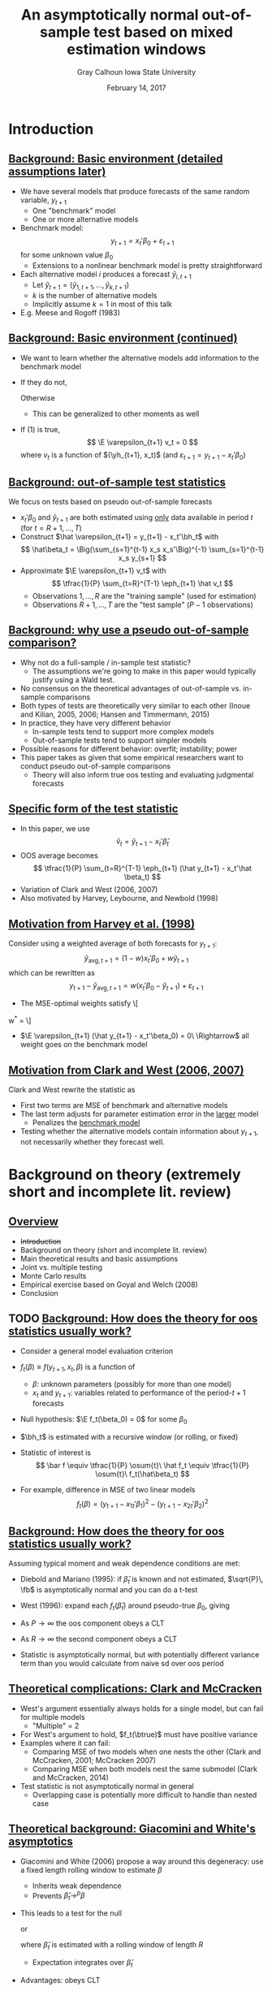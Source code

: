#+Title: An asymptotically normal out-of-sample test based on mixed estimation windows
#+Date: February 14, 2017
#+Author: Gray Calhoun \newline Iowa State University

* Introduction
** _Background: Basic environment (detailed assumptions later)_
   - We have several models that produce forecasts of the same
     random variable, $y_{t+1}$
     - One "benchmark" model
     - One or more alternative models
   - Benchmark model:
     \[
       y_{t+1} = x_t'\beta_0 + \varepsilon_{t+1}
     \]
     for some unknown value $\beta_0$
     - Extensions to a nonlinear benchmark model is pretty
       straightforward
   - Each alternative model $i$ produces a forecast $\hat y_{i,t+1}$
     - Let $\hat y_{t+1} = (\hat y_{1,t+1},\dots,\hat y_{k,t+1})$
     - $k$ is the number of alternative models
     - Implicitly assume $k = 1$ in most of this talk
   - E.g. Meese and Rogoff (1983)
** _Background: Basic environment (continued)_
   - We want to learn whether the alternative models add information
     to the benchmark model
   - If they do not,
     \begin{equation}
       \E( y_{t+1} \mid x_t, \yh_{t+1} ) = x_t'\beta_0 \ a.s.
     \end{equation}
     Otherwise
     \begin{equation}
       \E( y_{t+1} \mid x_t, \yh_{t+1} ) \neq x_t'\beta_0
     \end{equation}
     - This can be generalized to other moments as well
   - If (1) is true,
     \[
       \E \varepsilon_{t+1} v_t = 0
     \]
     where $v_t$ is a function of $(\yh_{t+1}, x_t)$ (and $\varepsilon_{t+1} = y_{t+1} - x_t'\beta_0$)
** _Background: out-of-sample test statistics_
   We focus on tests based on pseudo out-of-sample forecasts
   - $x_t'\beta_0$ and $\hat y_{t+1}$ are both estimated using _only_
     data available in period $t$ (for $t = R+1,\dots,T$)
   - Construct $\hat \varepsilon_{t+1} = y_{t+1} - x_t'\bh_t$ with
     \[
       \hat\beta_t = \Big(\sum_{s=1}^{t-1} x_s x_s'\Big)^{-1} \sum_{s=1}^{t-1} x_s y_{s+1}
     \]
   - Approximate $\E \varepsilon_{t+1} v_t$ with
     \[
       \tfrac{1}{P} \sum_{t=R}^{T-1} \eph_{t+1} \hat v_t
     \]
     - Observations $1,\dots,R$ are the "training sample" (used for estimation)
     - Observations $R+1,\dots,T$ are the "test sample" $(P-1$ observations)
** _Background: why use a pseudo out-of-sample comparison?_
   - Why not do a full-sample / in-sample test statistic?
     - The assumptions we're going to make in this paper would
       typically justify using a Wald test.
   - No consensus on the theoretical advantages of out-of-sample
     vs. in-sample comparisons
   - Both types of tests are theoretically very similar to each other
     (Inoue and Kilian, 2005, 2006; Hansen and Timmermann, 2015)
   - In practice, they have very different behavior
     - In-sample tests tend to support more complex models
     - Out-of-sample tests tend to support simpler models
   - Possible reasons for different behavior: overfit; instability; power
   - This paper takes as given that some empirical researchers want to
     conduct pseudo out-of-sample comparisons
     - Theory will also inform true oos testing and evaluating
       judgmental forecasts
** _Specific form of the test statistic_
   - In this paper, we use
     \[
       \hat v_t = \hat y_{t+1} - x_t'\hat \beta_t
     \]
   - OOS average becomes
     \[
       \tfrac{1}{P} \sum_{t=R}^{T-1} \eph_{t+1} (\hat y_{t+1} - x_t'\hat \beta_t)
     \]
   - Variation of Clark and West (2006, 2007)
   - Also motivated by Harvey, Leybourne, and Newbold (1998)
** _Motivation from Harvey et al. (1998)_
     Consider using a weighted average of both forecasts for $y_{t+1}$:
     \[
       \hat y_{\text{avg}, t+1} = (1 - w) x_t'\beta_0 + w \hat y_{t+1}
     \]
     which can be rewritten as
     \[
       y_{t+1} - \hat y_{\text{avg}, t+1} = w (x_t'\beta_0 - \hat y_{t+1}) +
         \varepsilon_{t+1}
     \]
     - The MSE-optimal weights satisfy
       \[
	 w^* = \frac{\E \varepsilon_{t+1} (\hat y_{t+1} - x_t'\beta_0)}{\E(x_t'\beta_0 - \hat y_{t+1})^2}
       \]
     - $\E \varepsilon_{t+1} (\hat y_{t+1} - x_t'\beta_0) = 0\ \Rightarrow$ all weight
       goes on the benchmark model
** _Motivation from Clark and West (2006, 2007)_
   Clark and West rewrite the statistic as
   \begin{multline*}
     \tfrac{1}{P} \osum{t} \ep_{t+1} (\yh_t -
     x_t'\bh_t) = \\ \tfrac{1}{2 P} \osum{t} \Big[(y_{t+1} -
     x_t\bh_t)^2 - (y_{t+1} - \yh_{t+1})^2 + (x_t'\bh_t - \yh_{t+1})^2 \Big]
   \end{multline*}
   - First two terms are MSE of benchmark and alternative models
   - The last term adjusts for parameter estimation error in the
     _larger_ model
     - Penalizes the _benchmark model_
   - Testing whether the alternative models contain information about
     $y_{t+1}$, not necessarily whether they forecast well.
* Background on theory (extremely short and incomplete lit. review)
** _Overview_
   * +Introduction+
   * Background on theory (short and incomplete lit. review)
   * Main theoretical results and basic assumptions
   * Joint vs. multiple testing
   * Monte Carlo results
   * Empirical exercise based on Goyal and Welch (2008)
   * Conclusion
** TODO _Background: How does the theory for oos statistics usually work?_
   - Consider a general model evaluation criterion

   - $f_t(\beta) \equiv f(y_{t+1}, x_t, \beta)$ is a function of
     - $\beta$: unknown parameters (possibly for more than one model)
     - $x_t$ and $y_{t+1}$: variables related to performance of the period-$t+1$ forecasts

   - Null hypothesis: $\E f_t(\beta_0) = 0$ for some $\beta_0$

   - $\bh_t$ is estimated with a recursive window (or rolling, or fixed)

   - Statistic of interest is
     \[
       \bar f \equiv \tfrac{1}{P} \osum{t}\ \hat f_t \equiv \tfrac{1}{P} \osum{t}\ f_t(\hat\beta_t)
     \]

   - For example, difference in MSE of two linear models
     \[
       f_t(\beta) = (y_{t+1} - x_{1t}'\beta_1)^2 - (y_{t+1} - x_{2t}'\beta_2)^2
     \]

** _Background: How does the theory for oos statistics usually work?_
   Assuming typical moment and weak dependence conditions are met:

   * Diebold and Mariano (1995): if $\hat\beta_t$ is known and not
     estimated, $\sqrt{P}\, \fb$ is asymptotically normal and you can
     do a t-test
   
   * West (1996): expand each $f_t(\hat\beta_t)$ around pseudo-true
     $\beta_0$, giving
     \begin{multline}
       \sqrt{P} (\bar f - \E f_t(\beta_0)) =
         \tfrac{1}{\sqrt{P}} \sum_{t=R}^{T-1} (f_t(\beta_0) - \E f_t(\beta_0)) + \\
         \tfrac{1}{\sqrt{P}} \sum_{t=R}^{T-1} \nabla f_t(\beta_0) (\hat\beta_t - \beta_0) + o_p(1)
     \end{multline}
   * As $P \to \infty$ the oos component obeys a CLT
   * As $R \to \infty$ the second component obeys a CLT
   * Statistic is asymptotically normal, but with potentially
     different variance term than you would calculate from naive sd
     over oos period
** _Theoretical complications: Clark and McCracken_
   + West's argument essentially always holds for a single model, but
     can fail for multiple models
     + "Multiple" = 2
   + For West's argument to hold, $f_t(\btrue)$ must have positive variance
   + Examples where it can fail:
     + Comparing MSE of two models when one nests the other (Clark and
       McCracken, 2001; McCracken 2007)
     + Comparing MSE when both models nest the same submodel (Clark
       and McCracken, 2014)
   + Test statistic is not asymptotically normal in general
     + Overlapping case is potentially more difficult to handle than
       nested case
** _Theoretical background: Giacomini and White's asymptotics_
   + Giacomini and White (2006) propose a way around this degeneracy:
     use a fixed length rolling window to estimate $\beta$
     + Inherits weak dependence
     + Prevents $\hat\beta_t \to^p \beta$
   + This leads to a test for the null
     \begin{equation}
     \E\, f_t(\hat\beta_t) = 0
     \end{equation}
     or
     \begin{equation}
     \E_{t-1} f_t(\hat\beta_t) = 0
     \end{equation}
     where $\hat\beta_t$ is estimated with a rolling window of length
     $R$
     + Expectation integrates over $\hat\beta_t$
   + Advantages: obeys CLT
   + Disadvantages: not necessarily a hypothesis that we want to test
** _Theoretical background: Clark and West_
   Clark and West (2006, 2007) propose an MSE correction
   + Propose testing the null that the innovations to a benchmark
     model $\yh_{0,t+1}$ are MDS by using
     \begin{align*}
     \hat f_t &= (y_{t+1} - \hat y_{0,t+1})^2 - (y_{t+1} - \hat y_{t+1})^2 +
                (\hat y_{0,t+1} - \hat y_{t+1})^2
     \end{align*}
     using fixed-length rolling window for $\yh_{0,t+1}$ and $\yh_{t+1}$
   + Equivalent to a test of forecast encompassing
   + When $\hat y_{0,t+1}$ is not estimated, $f_t$ has mean zero under MDS null
   + Extension to estimated null hypotheses breaks their proof
** _This paper's approach to asymptotics_
   + Use a statistic similar to Clark and West's
     \begin{align*}
     \hat f_t &= (y_{t+1} - x_t'\bh_t)^2 - (y_{t+1} - \hat y_{t+1})^2 +
                (x_t'\bh_t - \hat y_{t+1})^2 \\
              &= 2 (y_{t+1} - x_t'\bh_t) (\hat y_{t+1} - x_t'\beta)
     \end{align*}
   + Estimate the benchmark model with a recursive window
     + Converges to pseudotrue value and is asymptotically normal
   + Estimate the alternative model with a short rolling window
     + Prevents degeneracy, so statistic is asymptotically normal
   + From perspective of West (1996), $\bh_t$ is the only parameter estimate
     + $\yh_{t+1}$ is just treated as "additional data"
     + Similar to Corradi and Swanson (2002)
* Basic assumptions
** _Overview_
   * +Introduction+
   * +Background on theory (short and incomplete lit. review)+
   * Main theoretical results and basic assumptions
   * Joint vs. multiple testing
   * Monte Carlo results
   * Empirical exercise based on Goyal and Welch (2008)
   * Conclusion
** _Assumption 1 (DGP)_
   + The data are generated by the relationship
     \begin{equation}
       y_{t+1} = x_t'\btrue + \ep_{t+1}
     \end{equation}
     for $t=1,2,\dots$, for some value $\btrue$,
     + $\E x_t \ep_{t+1} = 0$
     + $\E \ep_{t+1}^2 > 0$
     + $\E x_t x_t'$ positive definite for all $t$.
   + The process $(\ep_{t+1}, x_t, z_t)$ is stationary and strong
     mixing of size $-r/(r-2)$ or uniform mixing of size $-r/(2r-2)$,
     for $r > 2$.
     + $z_t$ is an additional sequence of random vectors used for
       the alternative models
** _Assumption 2 (forecasting models)_
   * The benchmark forecast is $x_t'\bh_t$, where $\bh_t$ is estimated
     with a recursive window
     \begin{equation}
       \bh_t = \Bigg(\sum_{s=1}^{t-1} x_s \, x_s'\Bigg)^{-1} \sum_{s=1}^{t-1} x_s \, y_{s+1}
       \qquad t = R,\dots,T-1
     \end{equation}
   * The alternative forecast satisfies
     \begin{equation}
       \yh_{t+1} = \psi(y_t,z_t,\dots,y_{t-R+1}, z_{t-R+1})
     \end{equation}
     where $\psi$ is a known measurable function and the window length,
     $R$, remains finite as $T \to \infty$.
   * The vector $(\ep_{t+1}, x_t, \yh_{t+1})$ has uniformly bounded $2\, r$ moments
     * $r$ is first defined in Assumption 1
   * Define $\Fs_t = \sigma(y_t, x_t, z_t, y_{t-1}, x_{t-1}, z_{t-1},\dots)$.
** _Assumption 3 (positive definiteness of VCV)_
   The asymptotic variance-covariance matrix
   \begin{equation}
     \var \Bigg(
       \oclt{t} \begin{pmatrix} x_t \\ \yh_{t+1} \end{pmatrix} \ep_{t+1}
       \Bigg)
   \end{equation}
   is uniformly positive definite (in $T$).
** _Assumption 4 (kernel for HAC estimator)_
   The kernel $K$ is a function from $\Re$ to $[-1,1]$ such that
   * $K(0) = 1$,
   * $K(x) = K(-x)$ for all $x$,
   * $K(\cdot)$ is continuous at zero and all but a finite number of
     points, and
   \begin{gather*}
     \int_{-\infty}^{\infty} \lvert K(x) \rvert\, dx < \infty,
     \intertext{and}
     \int_{-\infty}^{\infty} \Bigg\lvert
     \int_{-\infty}^{\infty} K(z) e^{ixz}\,dz \Bigg\rvert\, dx < \infty.
   \end{gather*}

   \hline

   * Not necessary for MDS null hypothesis, but necessary if we want to
     allow weaker hypotheses
* Main result and remarks
** _Theorem 1 (asymptotic normality)_
   If Assumptions 1--3 hold then
   \begin{equation*}
     \sqrt{P} (\fb - \E \fb^*) \to^d N(0, \sigma^2),
   \end{equation*}
   with
   \begin{align*}
   \sigma^2 &= s_1 + 2(s_2 + s_3) &
   s_1  &= \lim \var(\sqrt{P}\, \fb^*), \\
   s_2  &= \lim \cov(\sqrt{P}\, \fb^*, \sqrt{P}\, \gb^*), &
   s_3  &= \lim \var(\sqrt{P}\, \gb^*)
   \end{align*}
   \begin{gather*}
     \fb^* = \tfrac{1}{P}\osum{t} f_t(\btrue) \\
     \gb^* = \tfrac{1}{P}\osum{t} 2 \E\Big[(x_t'\btrue - \yh_{t+1})\, x_t'\Big] \, (\E x_t x_t')^{-1} x_t \ep_{t+1}
   \end{gather*}

   \hline

   \[
   f_t(\beta) = (y_{t+1} - x_t'\beta)^2 - (y_{t+1} - \hat y_{t+1})^2 +
                   (x_t'\beta - \hat y_{t+1})^2
   \]
** _Sketch of a proof_
   * Proof follows along the lines of West's (1996)
   * One subtlety: $R$ is finite for the recursive window
   * Let $R'$ be a new sequence such that $R' \to \infty$ as $T \to
     \infty$ and $R' = o(\sqrt{P})$
     \begin{multline}
       \sqrt{P} (\fb - \E \fb^*) =
         \ocltb{t} ((f_t - \E f_t(\btrue)) + (\fh_t - f_t(\btrue))) \\ + \tfrac{1}{\sqrt{P}} \osumc{t} (\fh_t - \E f_t(\btrue)).
     \end{multline}
   * First summation fits exactly into West's framework (using
     stronger and more recent asymptotics to relax moment conditions)
   * Second summation converges to zero in probability
** COMMENT TODO _Sketch of a proof (part like West's, 1996)_
     \begin{align*}
       \ocltb{t} & ((f_t - \E f_t(\btrue)) + (\fh_t - f_t(\btrue))) \\
       &= \ocltb{t} (f_t - \E f_t) + F B \ocltb{t} H_t \\
       & \quad + \underbrace{\WesA}_{o_p(1)} +
                 \underbrace{\WesB}_{o_p(1)} \\
       & \quad + \underbrace{\WesC}_{o_p(1)} +
                 \underbrace{\oclt{t} w_t}_{o_p(1)}
     \end{align*}
\begin{equation*}
  F_t(\beta) = 2 (2 x_t'\beta - \yh_{t+1} - y_{t+1}) x_t',
\end{equation*}
$F_t = F_t(\btrue)$, $\Fh_t = F_t(\bh_t)$, $F = \E F_t$, $B = (\E x_t
x_t')^{-1}$, $B_t = (\sum_{s=1}^{t-1} x_s x_s' / (t-1))^{-1}$, and
$H_t = \sum_{s=1}^{t-1} x_s \ep_{s+1} / (t-1)$.
** COMMENT TODO _Sketch of a proof (part like West's, 1996)_

   \begin{align*}
     \ocltb{t} & ((f_t - \E f_t(\btrue))
   \end{align*}
** COMMENT TODO _Sketch of a proof (part like West's, 1996)_
     \begin{align*}
       \ocltb{t} H_t &= \ocltb{t} \sum_{s=1}^{t-1} x_s \ep_{s+1} / (t-1) \\
       &= \tfrac{1}{\sqrt{P}} \sum_{t=1}^{T-1} x_t \ep_{t+1}
       \sum_{s=1}^{t-1} \max(\tfrac{1}{s-1}, \tfrac{1}{R-1})
     \end{align*}
   
** _Lemma 2 (estimating variance)_
   * If Assumptions 1--4 hold then
     \begin{equation*}
       \sigmah_1^2 \to^p \sigma^2.
     \end{equation*}
   * If Assumptions 1--3 hold and $\{\varepsilon_{t}, \Fs_t\}$ is an MDS then
     \begin{equation*}
       \sigmah_2^2 \to^p \sigma^2.
     \end{equation*}

     {{{s}}}

     _We'll skip the proof_

     {{{s}}}

   * Very similar to proof of normality
   * Follows from repeated applications of LLN and
     Cauchy-Schwarz inequalities
   * HAC version uses results from De Jong and Davidson (2000)

** _Theorem 3 (combining previous two results)_
   * If Assumptions 1--4 hold, then
     \begin{equation}
       \sqrt{P}\, \fb / \sigmah_1 \to^d N(0, 1)
     \end{equation}
     under the null hypothesis $\E(\varepsilon_{t+1} \yh_{t+1}) = 0$ for all $t = R,\dots,T-1$.

     {{{s}}}

   * If, instead, Assumptions 1--3 hold, then
     \begin{equation}
       \sqrt{P}\, \fb / \sigmah_2 \to^d N(0, 1)
     \end{equation}
     under the null hypothesis that $\{\varepsilon_t, \Fs_t\}$ is an MDS.
* Multiple testing
** _Overview_
   * +Introduction+
   * +Background on theory (short and incomplete lit. review)+
   * +Main theoretical results and basic assumptions+
   * Joint vs. multiple testing
   * Monte Carlo results
   * Empirical exercise based on Goyal and Welch (2008)
   * Conclusion
** _Inherent multiplicity_
   + If we have more than one alternative model, $\fb$ and $\fb^*$
     become vectors and
     \[
       \sqrt{P} (\fb - \E \fb^*) \to N(0, \sigma)
     \]
     allows testing the joint hypothesis $\E \fb^* = 0$ for all of its elements simultaneously
   + We often (almost always) want to know _which_ hypotheses are rejected
   + If we test many different hypotheses at normal critical values,
     we're going to reject some of them by chance, even if they're
     true
   + Lots of research on this problem over the last 10-15 years
     + White's (2000) "Bootstrap Reality Check"
     + Hansen's (2005) test of "Superior Predictive Ability"
     + Romano and Wolf's (2005) "StepM"
     + Lots of subsequent research
** _Testing while accounting for multiplicity_
   + Suppose we have $k$ oos test statistics, $\sqrt{P}\, \fb_i / \hat\sigma^i$.
     + Each corresponds to the hypothesis $H_i:\ \E\, \fb_i^* = 0$
   + Take the largest of them as the test statistic
     \begin{equation*}
       \hat m = \max_{i=1,\dots,k} \sqrt{P}\, \fb_i / \hat\sigma_i
     \end{equation*}
   + Find the distribution of $\hat m$ under "the null hypothesis"
   + Estimate its $1 - \alpha$ quantile, use that as a critical value $\hat c$
   + "Reject" if $\hat m > \hat c$
** _What is the null hypothesis?_
   + Econometrics papers (BRC, SPA, nested BRC) have focused on the joint null hypothesis
     \[
       H_i:\ \E \fb_i^* = 0, \quad \text{for all $i$}
     \]
     or the closely-related hypothesis of correct specification:
     $\ep_t$ is an MDS with respect to the filtration
     \begin{multline*}
       \Fs_t = \sigma((y_t, x_t, \yh_{1,t+1},\dots,\yh_{k,t+1}), \\ (y_{t-1}, x_{t-1}, \yh_{1,t}, \dots,\yh_{k,t}),\dots)
     \end{multline*}
   + Makes it easy to derive asymp. distribution of $\hat m$
   + Makes it impossible to determine which of the predictors is the
     reason for the rejection
     - i.e. no guarantee that if $\sqrt{P} \, \fb_i/\hat\sigma_i > \hat c$, then $\E \fb_i^* > 0$.
** _Familywise Error Rate definition_
   + Stats literature (StepM) has focused on variations of the
     "Familywise Error Rate" (FWER, see Romano and Wolf, 2005, and Romano, Shaikh, and Wolf, 2008)
     * Fortunately, one can show (Romano and Wolf, 2005) that the BRC
       and SPA control FWER even though that wasn't their original focus
   + Let $S$ be the set of indices for the hypotheses that are true, so
     \[
     S = \{s \mid \E\, \fb^*_i \leq 0\} \qquad \text{(i.e. null holds)}
     \]
   + Reject each individual null hypothesis with $\sqrt{P}\,\fb_i / \hat\sigma_i$
   + $\hat c$ controls the FWER at level $\alpha$ if, for all $S$
     \[
       \pr[ \sqrt{P} \, \fb_i / \hat\sigma_i > \hat c\ \text{for at least one $i \in S$} ] \leq \alpha
     \]
   + Informally the probably of rejecting one or more of the true null
     hypotheses is at most $\alpha$
   + This lets us interpret individual rejections
** _Our multiple-comparisons approach_
   Using the same argument as in earlier results,
   \begin{equation*}
     \begin{pmatrix} \sqrt{P} (\fb_1 - \E \, \fb_1^*)/\hat\sigma_{l1} \\
     \vdots \\
     \sqrt{P} (\fb_k - \E \, \fb_k^*)/\hat\sigma_{lk}
     \end{pmatrix} \to^d N(0, V)
   \end{equation*}
   with
   \[
     V_{ij} = \lim \frac{\cov(\fb_i, \fb_j)}{\var(\fb_i)^{1/2} \var(\fb_j)^{1/2}}.
   \]

   * Simulate $(Z_1,\dots,Z_k)$ from $N(0,\hat V)$ and, for each draw, calculate 
     \[
     \max(Z_1,\dots,Z_k)
     \]
   * Calculate $1-\alpha$ quantile across simulations and use as $\hat c$
   * Formalized as a corollary in next version of paper (embedded in
     empirical exercise in this version)
** _Sketch of proof that this approach works_
   * Takes $S$ as given and define $\hat c_S$ as the
     $1-\alpha$ quantile of $\max_{i \in S} Z_i$, where $(Z_1,\dots,Z_k) \sim N(0,\hat V)$
   * By construction, $\hat c_S \leq \hat c$, so
     \begin{multline*}
       \lim \pr[ \sqrt{P} \, \fb_i / \hat\sigma_i > \hat c\ \text{for at least one $i \in S$} ] \leq \\
       \pr[ \sqrt{P} \, \fb_i / \hat\sigma_i > \hat c_S\ \text{for at least one $i \in S$} ]
     \end{multline*}
   * But we have
     \begin{align*}
       \lim \pr[ \sqrt{P} \, \fb_i / \hat\sigma_i > \hat c_S\ \text{for at least one $i \in S$} ] \leq \alpha
     \end{align*}
     by construction as well, completing the proof.
** _Miscellaneous additional points_
   * Usually in this literature the distribution is implemented with a
     bootstrap; our approach is similar to Hubrich and West (2010)
   * Nonparametric bootstrap for oos statistics is underdeveloped, but
     see Calhoun (2016)
   * What about one-sided issues? (i.e. Hansen, 2005)
     * One-sided tests can have very poor power in multiple testing unless "bad" statistics are screened out
     * Theoretical concern here, but not a practical concern because of adjustment term
   * Should we impose MDS when estimating the covariance matrix?
** _Testing the MDS null vs. just the zero mean null_
   * For testing whether $\varepsilon_t$ is an MDS with respect to
     \begin{equation*}
        \Fs_t = \sigma((x_t, \yh_{1,t+1},\dots,\yh_{k,t+1}),(x_{t-1}, \yh_{1,t},\dots,\yh_{k,t}), \dots)
     \end{equation*}
     we do not need a HAC estimator (standard composite test of a single null)
   * For testing individual hypotheses $\E \, \fb_i^* = 0$, we need an HAC estimator of $V$
     * Given an ordered set $S \subset \{1,\dots,k\}$ with elements
       $s_1,\dots,s_{\#S}$, let $\fb_S$ be the vector with \(i\)th element
       $\fb_{s_i}$.
     * Need consistent estimator of the variance covariance matrix of $\fb_S$
   * For testing whether $\varepsilon_t$ is an MDS with respect to each
     \begin{equation*}
        \Fs_{it} = \sigma(\yh_{i,t+1}, \yh_{i,t},\dots)
     \end{equation*}
     individually, it's more complicated, but use a HAC estimator
     * Combining the null hypotheses imposes that $\varepsilon_t$ is
       an MDS with respect to $\Fs_{1t},\dots,\Fs_{kt}$
     * Not the same as being MDS w/rt $\Fs_t$

* Monte Carlo experiment
** _Overview_
   * +Introduction+
   * +Background on theory (short and incomplete lit. review)+
   * +Main theoretical results and basic assumptions+
   * +Joint vs. multiple testing+
   * Monte Carlo results
   * Empirical exercise based on Goyal and Welch (2008)
   * Conclusion
** _Monte Carlo DGP_
   Use DGP related to one used by Clark and West (2007)
   \begin{align*}
    y_{t+1} &= \gamma_{1t} + \gamma_{2t} x_{t} + \ep_{t+1} \\
   x_{t+1} &= 0.15 + 0.95 x_{t} + u_{t+1} \\ \\
   {\ep_t \choose u_t} &\sim iid\ N\Bigg(\begin{pmatrix} 0 \\ 0 \end{pmatrix},
   \begin{pmatrix} 18 & - 0.5 \\ -0.5 & 0.025 \end{pmatrix}\Bigg) \\ \\
   \gamma_t &=
   \begin{cases}
    (0.5, 0)    & \text{size simulations} \\
    (0.5, 0.35) & \text{power (stable)} \\
    (-0.5, 0)    & t \leq \tfrac{T}{2} \quad \text{power (break)} \\
    (1, 0.35) & t > \tfrac{T}{2} \quad \text{power (break)}
   \end{cases}
  \end{align*}
** _Monte Carlo design parameters_
   + $R = 120, 240$
   + $P = 120, 240, 360, 720$
   + Statistics are
     + Mine
     + Clark and West's (2006) with rolling window
     + Clark and West's (2006) with recursive window
   + Nominal size is 10%
** Results for "size" DGP (nominal size 10%)
#+BEGIN_LaTeX
\begin{tabular}{ccccc}
   \toprule R & P & Pr[CW roll.] & Pr[CW rec.] & Pr[new] \\
   \midrule $120$ & $120$ & $\enskip7.2$ & $\enskip8.0$ & $\enskip\enskip7.5$ \\
     & $240$ & $\enskip5.6$ & $\enskip5.6$ & $\enskip\enskip6.2$ \\
     & $360$ & $\enskip7.2$ & $\enskip6.1$ & $\enskip\enskip7.2$ \\
     & $720$ & $\enskip8.5$ & $\enskip5.4$ & $\enskip\enskip7.2$ \\ \\
    $240$ & $120$ & $\enskip7.2$ & $\enskip7.2$ & $\enskip\enskip7.7$ \\
     & $240$ & $\enskip6.3$ & $\enskip6.5$ & $\enskip\enskip7.1$ \\
     & $360$ & $\enskip6.8$ & $\enskip5.9$ & $\enskip\enskip6.8$ \\
     & $720$ & $\enskip7.0$ & $\enskip5.9$ & $\enskip\enskip7.3$ \\
   \bottomrule \end{tabular}
#+END_LaTeX

   * All tests are slightly undersized
   * Performance is pretty similar for all three
** Results for "power" DGP (stable, nominal size 10%)
#+BEGIN_LaTeX
   \begin{tabular}{ccccc}
   \toprule R & P & Pr[CW roll.] & Pr[CW rec.] & Pr[new] \\ \midrule
   $120$ & $120$ & $26.2$ & $30.0$ & $\enskip29.2$ \\
     & $240$ & $39.2$ & $47.2$ & $\enskip42.4$ \\
     & $360$ & $47.3$ & $59.8$ & $\enskip51.1$ \\
     & $720$ & $66.8$ & $82.3$ & $\enskip73.1$ \\\\
   $240$ & $120$ & $34.5$ & $36.1$ & $\enskip34.1$ \\
     & $240$ & $45.9$ & $50.1$ & $\enskip46.9$ \\
     & $360$ & $56.7$ & $63.8$ & $\enskip56.9$ \\
     & $720$ & $78.2$ & $87.0$ & $\enskip78.7$ \\
   \bottomrule \end{tabular}
#+END_LaTeX

{{{s}}}

   * Clark and West's statistic with rec. window has the highest power
   * My test and their rolling window test are very close
   * Adding "noise" to the alternative model decreases power here
** Results for "power" DGP (unstable, nominal size 10%)
#+BEGIN_LaTeX
   \begin{tabular}{ccccc}
   \toprule R & P & Pr[CW roll.] & Pr[CW rec.] & Pr[new] \\
   \midrule
   $120$ & $120$ & $25.9$ & $29.9$ & $\enskip62.2$ \\
     & $240$ & $30.1$ & $31.0$ & $\enskip87.4$ \\
     & $360$ & $35.5$ & $32.9$ & $\enskip96.5$ \\
     & $720$ & $46.1$ & $38.2$ & $\enskip99.8$ \\ \\
   $240$ & $120$ & $28.1$ & $30.6$ & $\enskip58.2$ \\
     & $240$ & $37.6$ & $36.1$ & $\enskip87.7$ \\
     & $360$ & $43.1$ & $39.0$ & $\enskip97.2$ \\
     & $720$ & $56.9$ & $42.5$ & $100.0$ \\
   \bottomrule \end{tabular}
#+END_LaTeX

{{{s}}}

   * New test has the highest power by far, about twice the others'
   * Clark and West's statistic with a rolling window is next
   * Adding "noise" to the alternative model increases power here
** _Intuition behind power results_
   + Important aspect of the DGP: the break affects the parameters of
     the benchmark model as well as the alternative
   + After the break, recursive models:
     + Incorporate post-break data and add it to pre-break data
     + Implied pseudotrue $\beta_t$ averages the pre and post-break coefficient values
     + Forecast performance is bad:
       \begin{equation*}
       \E (y_{t+1} - x_t'\hat\beta_t)^2 =
       \E (x_t'(\beta_{post} - \bh_t) + \varepsilon_{t+1})^2
       \end{equation*}
       But $\bh_t \nrightarrow^p \beta_{post}$
   + After the break, rolling models
     + Incorporate post-break data and add it to pre-break data
     + Discard pre-break data
     + Pretty soon, the forecast is just based on post-break data
     + Forecast performance is the same as it was before the break
** _Using both strategies:_
     + Benchmark model forecasts much worse after the break
     + Alternative model forecasts well after the break
     + Evidence against benchmark is very strong
     + Result is more general than it looks: same ideas apply for
       dynamic misspecification and unmodeled nonlinearities

   {{{s}}}

   _Summary of Monte Carlo results_

   + Finite sample behavior of all of the statistics is fine
   + Under "stable" DGPs, Clark and West's statistics and mine are close
   + Our new test has much higher power against misspecification that
     causes instability in the benchmark model
     + Here we imposed a break directly
     + Can be caused by unmodeled nonlinearity as well (STAR models, etc)
* Empirical exercise
** _Overview_
   * +Introduction+
   * +Background on theory (short and incomplete lit. review)+
   * +Main theoretical results and basic assumptions+
   * +Joint vs. multiple testing+
   * +Monte Carlo results+
   * Empirical exercise based on Goyal and Welch (2008)
   * Conclusion
** _Goyal and Welch (2008) empirical study_
   * Goyal and Welch (2008) look out out-of-sample excess return
     predictability
     * excess returns measured as the difference between the yearly
       log return of the S\&P 500 index and the T-bill interest rate
   * They find that none of the variables thought to predict excess
     returns based on in-sample evidence successfully predict
     out-of-sample
   * Benchmark model is the excess return's sample mean
   * Alternative models are of the form
     \begin{equation*}
       \mathit{excess~return}_{t+1} = \beta_{0} + \beta_{1}\
       \mathit{predictor}_{t} + \ep_{t+1},
     \end{equation*}
     * $\beta_{0}$ and $\beta_{1}$ are estimated by OLS using a
       10-year window.
** 
\vspace*{-1.5ex}
*** Predictors 							      :BMCOL:
   :PROPERTIES:
   :BEAMER_col: 0.45
   :END:

   _Predictors_

   * long term rate
   * book to market
   * dividend yield
   * dividend price ratio
   * net equity
   * dividend payout ratio
   * treasury bill
   * stock variance
   * default return spread
   * default yield spread
   * inflation rate
   * term spread
   * earnings price ratio
   * long term yield
*** Other notes 						      :BMCOL:
   :PROPERTIES:
   :BEAMER_col: 0.45
   :END:

   _Other notes_

   * Also consider Campbell and Thompson (2008) zero lower bound for each
   * Consider mean and median combination forecasts
   * Use annual data beginning in 1927 and ending in 2009
** _How we handle multiplicity in our application_
   + Two step procedure:
   + Impose stronger null of MDS w/rt full information set and generate critical value by simulation
   + If we reject any hypotheses with this stronger null, test with
     HAC estimator of $V$ to learn which individual hypotheses to
     reject
   + Estimated critical value is 2.49 for first step (using 1999 draws)
** Summary of empirical results
#+BEGIN_LaTeX
\begin{tabular}{lccc}
  \toprule Predictor & value & naive & corrected \\ 
  \midrule book to market CT & $\enskip2.04$ & sig.\rlap{*} &  \\ 
  long term rate CT & $\enskip1.64$ & sig.\rlap{*} &  \\ 
  median & $\enskip1.59$ & sig. &  \\ 
  long term rate & $\enskip1.56$ & sig. &  \\ 
  book to market & $\enskip1.41$ & sig. &  \\ 
  dividend yield CT & $\enskip1.30$ & sig. &  \\ 
  dividend yield & $\enskip1.26$ &  &  \\ 
  \vdots \\
  long term yield CT & $\!\!-0.89$ &  &  \\ 
\bottomrule \\ \end{tabular}
#+END_LaTeX


  * One-sided 10% critical value $\approx$ 1.28, 5% $\approx$ 1.64, 1% $\approx$ 2.32
  * Corrected 10% critical value $\approx$ 2.49
  * "CT" indicates that the model used Campbell and Thompson's cutoff
  * Complete table is given in the paper (30 total rows)
** _Summary of empirical analysis_
   * Evidence supports Goyal and Welch's (2008) conclusion: excess
     returns are not predictable out of sample
   * Be careful about accounting for the number of hypotheses being tested
* Conclusion
** _Summary_
   + We've developed a new statistic for oos comparisons
   + It works pretty well, especially against dynamic misspecification
   + Asymptotically normal and easy to use
   + Works for multiple testing as well

   {{{s}}}

   _Extensions_

   {{{s}}}

   * Bootstrap
   * Bootstrap for data with multiple vintages (with Todd Clark and Mike McCracken)
   * Use for real-time detection of model failure

* COMMENT slide setup
#+OPTIONS: toc:nil
#+OPTIONS: H:2
#+LaTeX_CLASS: beamer
#+LaTeX_CLASS_OPTIONS: [presentation,fleqn,t,serif]
#+STARTUP: beamer
#+LaTeX_HEADER: \input{preamble}
#+LaTeX_HEADER: \input{../tex/setup}
#+LaTeX_HEADER: \newcommand{\WesA}[1][]{\ocltb{t}
#+LaTeX_HEADER:   (F_t^{#1} - F) B^{#1} H_t^{#1}}
#+LaTeX_HEADER: \newcommand{\WesB}[1][]{\ocltb{t} F (B_t^{#1} -
#+LaTeX_HEADER:   B^{#1}) H_t^{#1}}
#+LaTeX_HEADER: \newcommand{\WesC}[1][]{\ocltb{t}
#+LaTeX_HEADER:   (F_t^{#1} - F) (B_t^{#1} - B^{#1}) H_t^{#1}}
#+MACRO: s \vspace{\baselineskip}
#+BEAMER_HEADER_EXTRA: \defbeamertemplate*{sec page}{default}[1][]
#+BEAMER_HEADER_EXTRA: {
#+BEAMER_HEADER_EXTRA:   \centering
#+BEAMER_HEADER_EXTRA:     \begin{beamercolorbox}[sep=8pt,center,#1]{sec title}
#+BEAMER_HEADER_EXTRA:       \usebeamerfont{sec title}\Huge\insertsection\par
#+BEAMER_HEADER_EXTRA:     \end{beamercolorbox}
#+BEAMER_HEADER_EXTRA: }
#+BEAMER_HEADER_EXTRA: \newcommand*{\secpage}{\usebeamertemplate*{sec page}}
#+BEAMER_HEADER_EXTRA: \AtBeginSection{\begin{frame}[c] \secpage \end{frame}}
